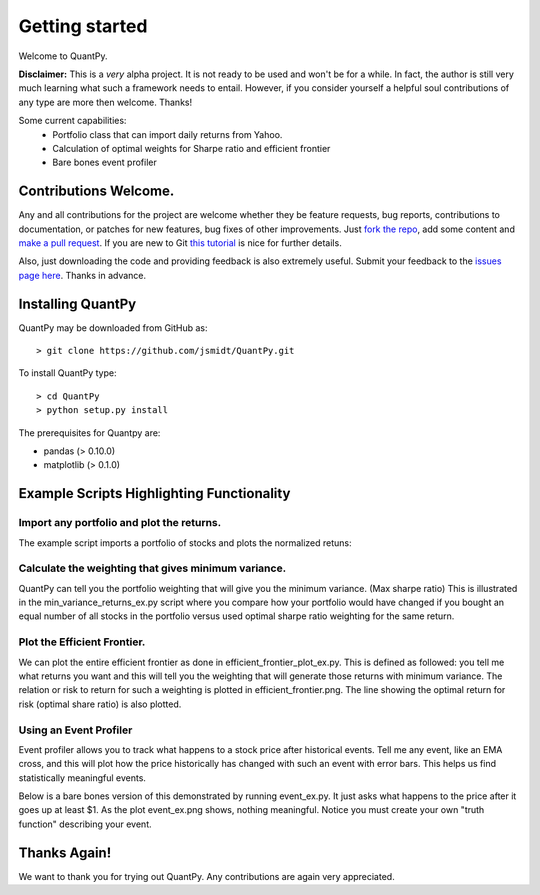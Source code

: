 .. _getting_started:


***************
Getting started
***************

Welcome to QuantPy.

**Disclaimer:** This is a *very* alpha project.  It is not ready to be used and
won't be for a while.  In fact, the author is still very much learning what
such a framework needs to entail.  However, if you consider yourself a helpful
soul contributions of any type are more then welcome. Thanks!


Some current capabilities:
   * Portfolio class that can import daily returns from Yahoo.
   * Calculation of optimal weights for Sharpe ratio and efficient frontier
   * Bare bones event profiler

Contributions Welcome.
=========================

Any and all contributions for the project are welcome whether they be feature
requests, bug reports, contributions to documentation, or patches for new
features, bug fixes of other improvements.  Just `fork the repo
<https://help.github.com/articles/fork-a-repo>`_, add some content and `make a
pull request <https://help.github.com/articles/be-social>`_. If you are new to
Git `this tutorial <http://learn.github.com/p/intro.html>`_ is nice for
further details.


Also, just downloading the code and providing feedback is also extremely
useful. Submit your feedback to the `issues page here
<https://github.com/jsmidt/QuantPy/issues?state=open>`_.  Thanks in advance.


.. _installing-docdir:

Installing QuantPy
=============================

QuantPy may be downloaded from GitHub as::

  > git clone https://github.com/jsmidt/QuantPy.git

To install QuantPy type::

  > cd QuantPy
  > python setup.py install 

The prerequisites for Quantpy are:

* pandas (> 0.10.0) 
* matplotlib (> 0.1.0) 


.. _example-scripts-highlighting-functionality:

Example Scripts Highlighting Functionality
==============================================

Import any portfolio and plot the returns. 
----------------------------------------------

The example script imports a portfolio of stocks and plots the normalized retuns:

.. plot:: ../examples/nplot_ex.py
   :include-source:

Calculate the weighting that gives minimum variance.
------------------------------------------------------

QuantPy can tell you the portfolio weighting that will give you the minimum
variance. (Max sharpe ratio)  This is illustrated in the
min_variance_returns_ex.py script where you compare how your portfolio would
have changed if you bought an equal number of all stocks in the portfolio
versus used optimal sharpe ratio weighting for the same return.

.. plot:: ../examples/min_variance_returns_ex.py
   :include-source:

Plot the Efficient Frontier.
-------------------------------

We can plot the entire efficient frontier as done in
efficient_frontier_plot_ex.py.  This is defined as followed: you tell me what
returns you want and this will tell you the weighting that will generate those
returns with minimum variance.  The relation or risk to return  for such a
weighting is plotted in efficient_frontier.png.  The line showing the optimal
return for risk (optimal share ratio) is also plotted.

.. plot:: ../examples/efficient_frontier_plot_ex.py
   :include-source:

Using an Event Profiler
-------------------------

Event profiler allows you to track what happens to a stock price after
historical events.  Tell me any event, like an EMA cross, and this will plot
how the price historically has changed with such an event with error bars.
This helps us find statistically meaningful events.  

Below is a bare bones version of this demonstrated by running event_ex.py.  It
just asks what happens to the price after it goes up at least $1.  As the plot
event_ex.png shows, nothing meaningful. Notice you must create your own "truth function" describing your event.

.. plot:: ../examples/event_ex.py
   :include-source:

Thanks Again!
=================

We want to thank you for trying out QuantPy.  Any contributions are again very appreciated.


